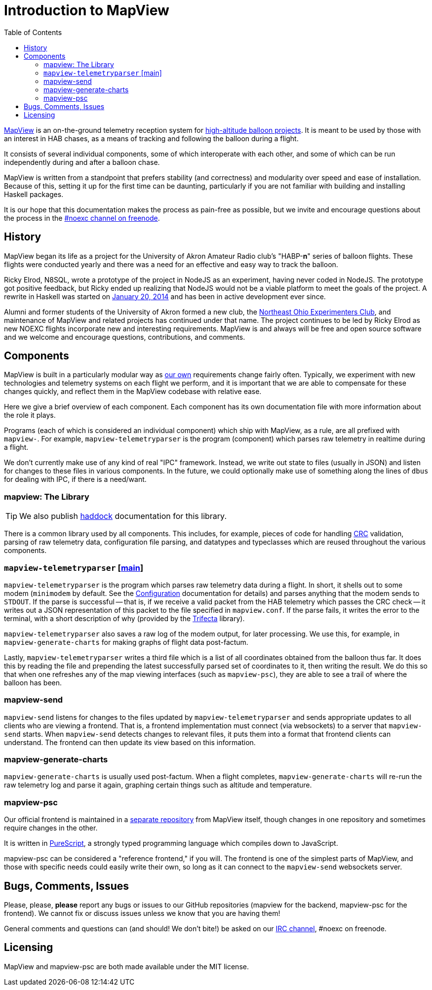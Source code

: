 :toc: right
:icons: font

= Introduction to MapView

link:https://github.com/noexc/mapview[MapView] is an on-the-ground telemetry
reception system for
link:https://en.wikipedia.org/wiki/High-altitude_balloon[high-altitude balloon projects].
It is meant to be used by those with an interest in HAB chases, as a means of
tracking and following the balloon during a flight.

It consists of several individual components, some of which interoperate with
each other, and some of which can be run independently during and after a
balloon chase.

MapView is written from a standpoint that prefers stability (and correctness)
and modularity over speed and ease of installation. Because of this, setting it
up for the first time can be daunting, particularly if you are not familiar with
building and installing Haskell packages.

It is our hope that this documentation makes the process as pain-free as
possible, but we invite and encourage questions about the process in the
link:irc://irc.freenode.net/noexc[#noexc channel on freenode].

== History

MapView began its life as a project for the University of Akron Amateur Radio
club's "HABP-*n*" series of balloon flights. These flights were conducted yearly
and there was a need for an effective and easy way to track the balloon.

Ricky Elrod, N8SQL, wrote a prototype of the project in NodeJS as an experiment,
having never coded in NodeJS. The prototype got positive feedback, but Ricky
ended up realizing that NodeJS would not be a viable platform to meet the goals
of the project. A rewrite in Haskell was started on
link:https://github.com/noexc/mapview/commit/3df37823aa9bf596406cc5dbdeed004d5a167517[January 20, 2014]
and has been in active development ever since.

Alumni and former students of the University of Akron formed a new club, the
link:https://noexc.org/[Northeast Ohio Experimenters Club], and maintenance
of MapView and related projects has continued under that name. The project
continues to be led by Ricky Elrod as new NOEXC flights incorporate new and
interesting requirements. MapView is and always will be free and open source
software and we welcome and encourage questions, contributions, and comments.

== Components

MapView is built in a particularly modular way as
link:http://noexc.org/[our own] requirements change fairly often. Typically, we
experiment with new technologies and telemetry systems on each flight we
perform, and it is important that we are able to compensate for these changes
quickly, and reflect them in the MapView codebase with relative ease.

Here we give a brief overview of each component. Each component has its own
documentation file with more information about the role it plays.

Programs (each of which is considered an individual component) which ship with
MapView, as a rule, are all prefixed with `mapview-`. For example,
`mapview-telemetryparser` is the program (component) which parses raw telemetry
in realtime during a flight.

We don't currently make use of any kind of real "IPC" framework. Instead, we
write out state to files (usually in JSON) and listen for changes to these files
in various components. In the future, we could optionally make use of something
along the lines of `dbus` for dealing with IPC, if there is a need/want.

=== mapview: The Library

TIP: We also publish link:/haddock[haddock] documentation for this
library.

There is a common library used by all components. This includes, for example,
pieces of code for handling
link:https://en.wikipedia.org/wiki/Cyclic_redundancy_check[CRC] validation,
parsing of raw telemetry data, configuration file parsing, and datatypes and
typeclasses which are reused throughout the various components.

=== `mapview-telemetryparser` [link:mapview-telemetryparser{ext-relative}[main]]

`mapview-telemetryparser` is the program which parses raw telemetry data during
a flight. In short, it shells out to some modem (`minimodem` by default. See the
link:Configuration{ext-relative}[Configuration] documentation for details) and
parses anything that the modem sends to `STDOUT`. If the parse is successful --
that is, if we receive a valid packet from the HAB telemetry which passes the
CRC check -- it writes out a JSON representation of this packet to the file
specified in `mapview.conf`. If the parse fails, it writes the error to the
terminal, with a short description of why (provided by the
link:https://hackage.haskell.org/package/trifecta[Trifecta] library).

`mapview-telemetryparser` also saves a raw log of the modem output, for later
processing. We use this, for example, in `mapview-generate-charts` for making
graphs of flight data post-factum.

Lastly, `mapview-telemetryparser` writes a third file which is a list of all
coordinates obtained from the balloon thus far. It does this by reading the file
and prepending the latest successfully parsed set of coordinates to it, then
writing the result. We do this so that when one refreshes any of the map viewing
interfaces (such as `mapview-psc`), they are able to see a trail of where the
balloon has been.

=== mapview-send

`mapview-send` listens for changes to the files updated by
`mapview-telemetryparser` and sends appropriate updates to all clients who are
viewing a frontend. That is, a frontend implementation must connect (via
websockets) to a server that `mapview-send` starts. When `mapview-send` detects
changes to relevant files, it puts them into a format that frontend clients can
understand. The frontend can then update its view based on this information.

=== mapview-generate-charts

`mapview-generate-charts` is usually used post-factum. When a flight completes,
`mapview-generate-charts` will re-run the raw telemetry log and parse it again,
graphing certain things such as altitude and temperature.

=== mapview-psc

Our official frontend is maintained in a
link:https://github.com/noexc/mapview-psc[separate repository] from MapView
itself, though changes in one repository and sometimes require changes in the
other.

It is written in link:http://purescript.org[PureScript], a strongly typed
programming language which compiles down to JavaScript.

mapview-psc can be considered a "reference frontend," if you will. The frontend
is one of the simplest parts of MapView, and those with specific needs could
easily write their own, so long as it can connect to the `mapview-send`
websockets server.

== Bugs, Comments, Issues

Please, please, **please** report any bugs or issues to our GitHub repositories
(mapview for the backend, mapview-psc for the frontend). We cannot fix or
discuss issues unless we know that you are having them!

General comments and questions can (and should! We don't bite!) be asked on our
link://irc.freenode.net/noexc[IRC channel], #noexc on freenode.

== Licensing

MapView and mapview-psc are both made available under the MIT license.
